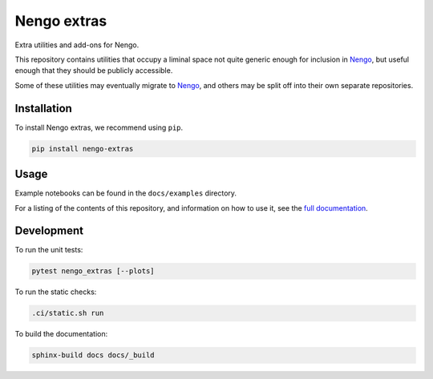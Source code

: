 ************
Nengo extras
************

Extra utilities and add-ons for Nengo.

This repository contains utilities that occupy
a liminal space not quite generic enough for inclusion in Nengo_,
but useful enough that they should be publicly accessible.

Some of these utilities may eventually migrate to Nengo_,
and others may be split off into their own separate repositories.

.. _Nengo: https://github.com/nengo/nengo

Installation
============

To install Nengo extras, we recommend using ``pip``.

.. code:: bash

   pip install nengo-extras

Usage
=====

Example notebooks can be found
in the ``docs/examples`` directory.

For a listing of the contents of this repository,
and information on how to use it,
see the `full documentation <https://www.nengo.ai/nengo-extras>`_.

Development
===========

To run the unit tests:

.. code-block:: bash

   pytest nengo_extras [--plots]

To run the static checks:

.. code-block:: bash

   .ci/static.sh run

To build the documentation:

.. code-block:: bash

   sphinx-build docs docs/_build

